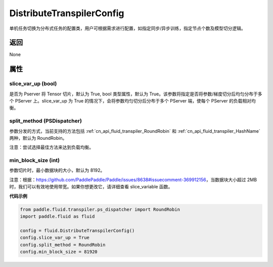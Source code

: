 .. _cn_api_fluid_transpiler_DistributeTranspilerConfig:

DistributeTranspilerConfig
-------------------------------


.. py:class:: paddle.fluid.transpiler.DistributeTranspilerConfig




单机任务切换为分布式任务的配置类，用户可根据需求进行配置，如指定同步/异步训练，指定节点个数及模型切分逻辑。

返回
::::::::::::
None

属性
::::::::::::
slice_var_up (bool)
'''''''''

是否为 Pserver 将 Tensor 切片，默认为 True, bool 类型属性，默认为 True。该参数将指定是否将参数/梯度切分后均匀分布于多个 PServer 上。slice_var_up 为 True 的情况下，会将参数均匀切分后分布于多个 PServer 端，使每个 PServer 的负载相对均衡。


split_method (PSDispatcher)
'''''''''

参数分发的方式，当前支持的方法包括 :ref:`cn_api_fluid_transpiler_RoundRobin` 和 :ref:`cn_api_fluid_transpiler_HashName` 两种，默认为 RoundRobin。

注意：尝试选择最佳方法来达到负载均衡。

min_block_size (int)
'''''''''

参数切片时，最小数据块的大小，默认为 8192。

注意：根据：https://github.com/PaddlePaddle/Paddle/issues/8638#issuecomment-369912156，当数据块大小超过 2MB 时，我们可以有效地使用带宽。如果你想更改它，请详细查看 slice_variable 函数。

**代码示例**

.. code-block:: python

        from paddle.fluid.transpiler.ps_dispatcher import RoundRobin
        import paddle.fluid as fluid

        config = fluid.DistributeTranspilerConfig()
        config.slice_var_up = True
        config.split_method = RoundRobin
        config.min_block_size = 81920
